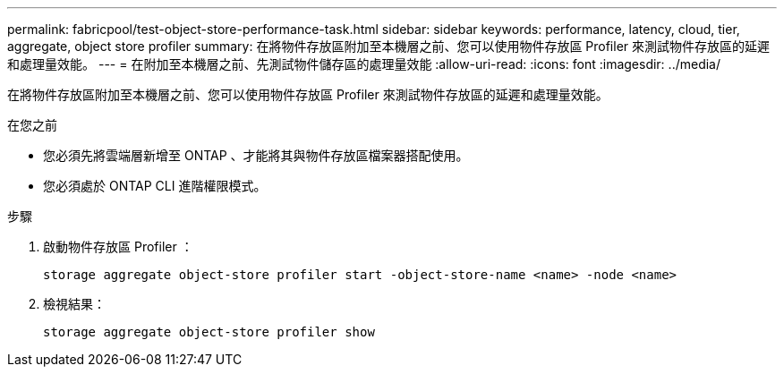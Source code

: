 ---
permalink: fabricpool/test-object-store-performance-task.html 
sidebar: sidebar 
keywords: performance, latency, cloud, tier, aggregate, object store profiler 
summary: 在將物件存放區附加至本機層之前、您可以使用物件存放區 Profiler 來測試物件存放區的延遲和處理量效能。 
---
= 在附加至本機層之前、先測試物件儲存區的處理量效能
:allow-uri-read: 
:icons: font
:imagesdir: ../media/


[role="lead"]
在將物件存放區附加至本機層之前、您可以使用物件存放區 Profiler 來測試物件存放區的延遲和處理量效能。

.在您之前
* 您必須先將雲端層新增至 ONTAP 、才能將其與物件存放區檔案器搭配使用。
* 您必須處於 ONTAP CLI 進階權限模式。


.步驟
. 啟動物件存放區 Profiler ：
+
`storage aggregate object-store profiler start -object-store-name <name> -node <name>`

. 檢視結果：
+
`storage aggregate object-store profiler show`


